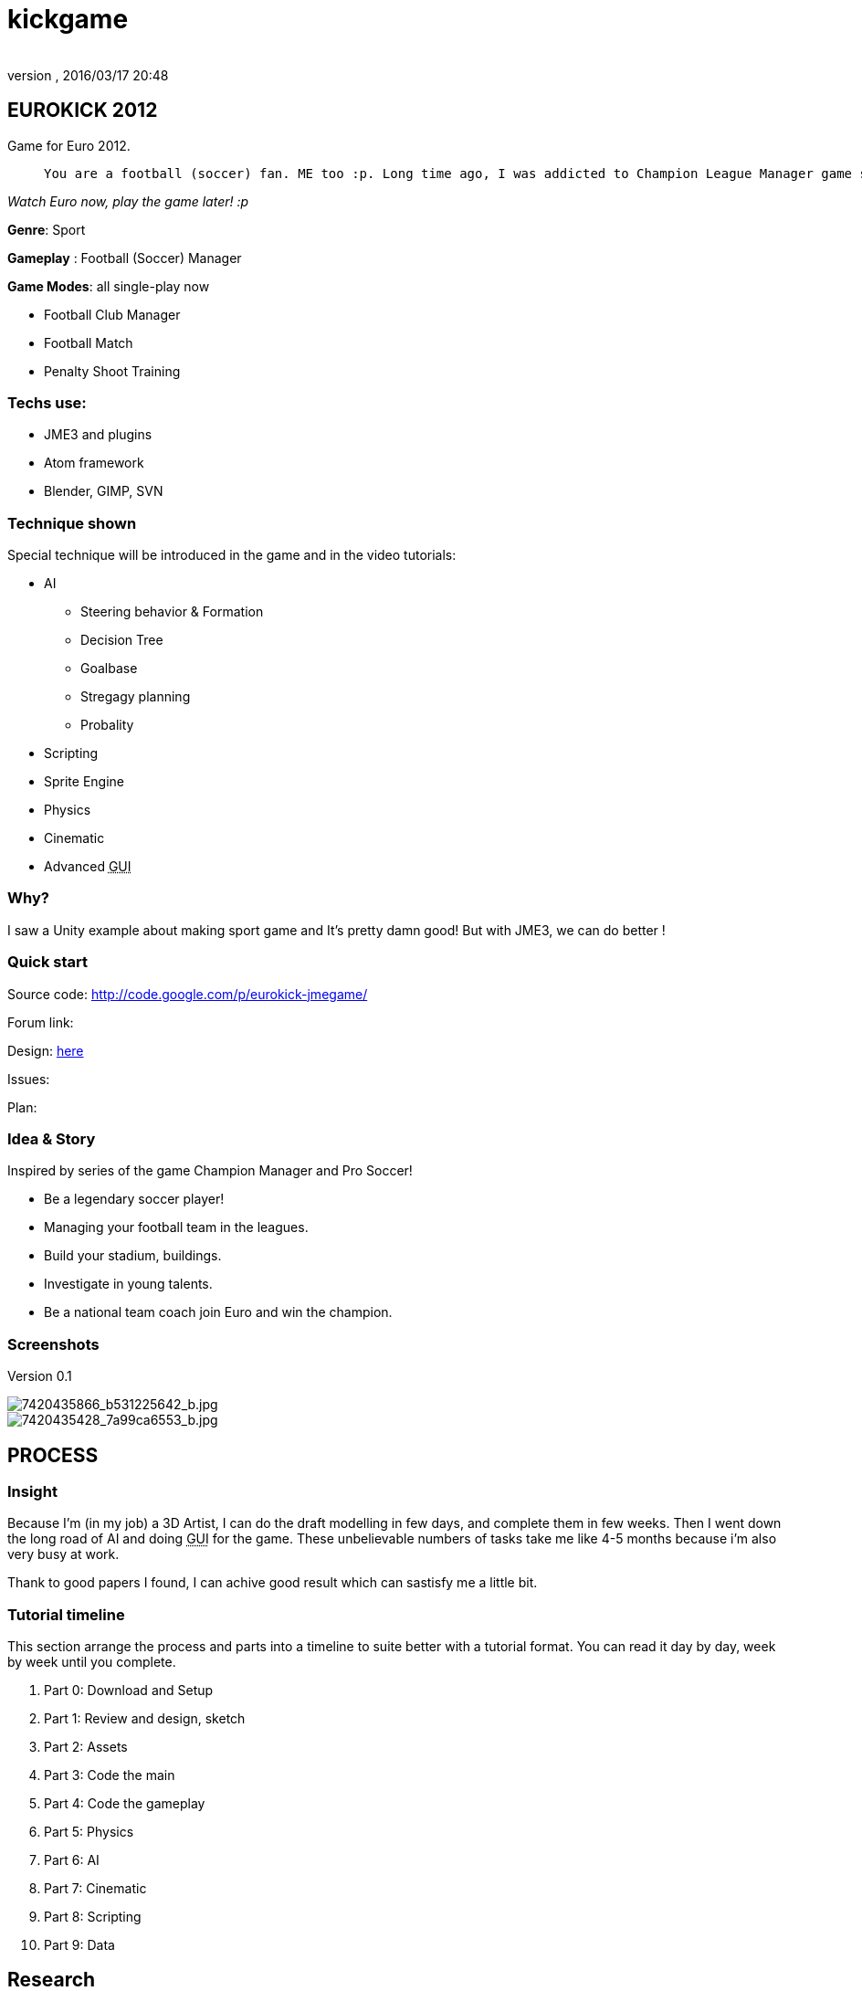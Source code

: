 = kickgame
:author: 
:revnumber: 
:revdate: 2016/03/17 20:48
:relfileprefix: ../../
:imagesdir: ../..
ifdef::env-github,env-browser[:outfilesuffix: .adoc]



== EUROKICK 2012

Game for Euro 2012.
[quote]
____
 You are a football (soccer) fan. ME too :p. Long time ago, I was addicted to Champion League Manager game series then find my self spend every nights and days to play it. Not to mention Pro Evolution Soccer and kick the ball in real life… Anyway, my motivation of making a clone of all my Sport games I love is simple, I want to experiments the things I learnt when I play that game, and pretend to be a player, a coach, a manager… for once in my life. So let's make it real!
____

_Watch Euro now, play the game later! :p_

*Genre*: Sport

*Gameplay* : Football (Soccer) Manager

*Game Modes*: all single-play now

*      Football Club Manager
*      Football Match
*      Penalty Shoot Training


=== Techs use:

*  JME3 and plugins
*  Atom framework
*  Blender, GIMP, SVN


=== Technique shown

Special technique will be introduced in the game and in the video tutorials:

*   AI 
**  Steering behavior &amp; Formation 
**  Decision Tree 
**  Goalbase
**  Stregagy planning 
**  Probality

*   Scripting
*   Sprite Engine
*   Physics
*   Cinematic
*   Advanced +++<abbr title="Graphical User Interface">GUI</abbr>+++


=== Why?

I saw a Unity example about making sport game and It’s pretty damn good! But with JME3, we can do better !


=== Quick start

Source code: link:http://code.google.com/p/eurokick-jmegame/[http://code.google.com/p/eurokick-jmegame/]

Forum link: 

Design: link:https://docs.google.com/document/d/1JV8wZkyhaJc_4Jqrj1RQjhK4lNmGn7YFKwbJXxPM7Kk/edit?usp=sharing[here]

Issues:

Plan:


=== Idea & Story

Inspired by series of the game Champion Manager and Pro Soccer!

*  Be a legendary soccer player!
*  Managing your football team in the leagues.
*  Build your stadium, buildings.
*  Investigate in young talents.
*  Be a national team coach join Euro and win the champion.


=== Screenshots

Version 0.1 

image::http://farm8.staticflickr.com/7120/7420435866_b531225642_b.jpg[7420435866_b531225642_b.jpg,with="400",height="",align="center"]



image::http://farm6.staticflickr.com/5320/7420435428_7a99ca6553_b.jpg[7420435428_7a99ca6553_b.jpg,with="400",height="",align="center"]



== PROCESS


=== Insight

Because I'm (in my job) a 3D Artist, I can do the draft modelling in few days, and complete them in few weeks. Then I went down the long road of AI and doing +++<abbr title="Graphical User Interface">GUI</abbr>+++ for the game. These unbelievable numbers of tasks take me like 4-5 months because i'm also very busy at work. 

Thank to good papers I found, I can achive good result which can sastisfy me a little bit.


=== Tutorial timeline

This section arrange the process and parts into a timeline to suite better with a tutorial format. You can read it day by day, week by week until you complete.

.  Part 0: Download and Setup
.  Part 1: Review and design, sketch 
.  Part 2: Assets
.  Part 3: Code the main
.  Part 4: Code the gameplay
.  Part 5: Physics
.  Part 6: AI
.  Part 7: Cinematic
.  Part 8: Scripting
.  Part 9: Data


== Research

As mentioned above, this game inspired by Champion League Manager , the classical (good ol-time) Ultimate Soccer Manager and Pro Soccer Evolution series…

So no suprise that I want to keep good parts of thoose game in this mash-up game.

Here is check list:

.  First, for the game design:
..  Researches about the football rules, as I'm not fully and carefully understand every aspect of the orginal FIFA football (soccer) game.
..  Researches about history of football and football leagues, players, clubs, coaches … in Europe, Asia and Ameria (South and North)…
..  Serious researches about real coach and manager job description cause this is a main part of the game. At the beginning, I've just known about it through news and stories, games.

.  Programming:
..  Soccer AI ( quite a long story …<<jme3/atomixtuts/kickgame/ai#,Read it>>)
..  Soccer stragegy
..  Locomotion of football player ( quite a long story …<<jme3/atomixtuts/kickgame/aa#,Read it>>)
..  Character customizing ( quite a long story …<<jme3/atomixtuts/kickgame/cc#,Read it>>)
..  Advanced cinematic and camera system 

.  Assets:
..  As I intend to use character customizing to reduce the amount of characters I have to model, so I have to learn how to make a model that can be customized with advanced rigs and animations.
..  The stadium and other stuffs


After months of researching I come to a conclusion that I can do (part of) the game only by my self with my spare time, step by step, one feature at a time.


=== Disclaimer

So, there it's *no way in hell* this example game can compare to thoose commercial game. But all the metioned topics (AI, locomotion…) are implemented in simple and basic form, also extensible enough to get more mature , polished if more hands involved. :p


== Design


[NOTE]
====
You can get the whole Design Document in googledoc link:https://docs.google.com/document/d/1JV8wZkyhaJc_4Jqrj1RQjhK4lNmGn7YFKwbJXxPM7Kk/edit?usp=sharing[here] with a lot of pictures instead of text! 
====



[IMPORTANT]
====
This is “GAME DESIGN , about architecture design go to Atom framework Design docs & course<<jme3/advanced/atom_framework/design#,design>>
====



=== First step of designing


[TIP]
====
Read a short Game Design workflow introduction: <<jme3/atomixtuts/design#,design>>
====

In this phase, we will design the most important things have influence to our game:

*  Gameplay 
*  Screens

We did not mention concepts and idea step… but it's no need for this kind of game, because we played a lot of them and see it on TV everyday.

Video:


=== Gameplay

Below is a list of “names or “things will be seen in our game, bricks that build up the gameplay piece by piece. You can see them as: * a Football fan see a football match in a stadium*. or *a business man see a company with finance, reports and statistics*.


==== Mindmapping

In mind mapping, the links between the names represent various kind relationships such as “Has - “Belong to , “In category… or unknown as they just poped out of our mind.


[TIP]
====
In my POV, Mind mapping is really good for game design very first attempt!
====


Football image:http://drive.google.com/uc?export=view&id=0B1ZtpcLL_67KeFVfQ204ZjE0ZGM&.png[uc?export=view&amp;id=0B1ZtpcLL_67KeFVfQ204ZjE0ZGM&amp;.png,with="200",height=""] and Bussiness image:http://drive.google.com/uc?export=view&id=0B1ZtpcLL_67KSmFJcjFlc1U3ejg&.png[uc?export=view&amp;id=0B1ZtpcLL_67KSmFJcjFlc1U3ejg&amp;.png,with="200",height=""]

If you don't want to see the full picture yet, or want to try your self. Please consider evolving the ideas from this abstraction:

*  Game General (with GamePlayer, GameRoom, …)
*  League
**  Football League ( with Clubs…)
**  Football Club ( with Players, Stadium, Shops..)
**  Football Player ( with their Skill, price, career..)

*  FootballMatch gameplay
**  Football Match ( like Matches that you watch on TV )
**  FootballPlayer Control (… or control player like ProEvolution Soccer

*  Coach gameplay
**  Football Coach ( stragegies,.. )
**  Traning course ( train players, results)

*  Manager gameplay
**  Football player transactions
**  Staffs management ( hire, fire some guys..)
**  Construction ( build a big stadium of your own)
**  Shop ( sell some thing from your club )
**  Media ( the news, tv..)
**  Business ( contracts, reports…) 
**  Statistics ( charts, numbers…)

*  Other gameplay
**  Character Customization


My Full mindmap:

link:http://text2mindmap.com/LHCYGk[ Mindmapping ]

Those, in turn will be implemented in programming language with a programming manner. OOP for specific, appropriate name should be transfer to a appropriate Class of Object, with properties and methods. For Component Oriented Programming (COP), names should be interpreted as Prefab with a specific set of components, and their processors.


=== Detailed

Detailed
<<jme3/atomixtuts/kickgame/gameplay/detailed#,detailed>>
'''


=== Screens


[NOTE]
====
View full in design documentation! link:https://docs.google.com/document/d/1JV8wZkyhaJc_4Jqrj1RQjhK4lNmGn7YFKwbJXxPM7Kk/edit?usp=sharing[here]
====



==== Leage

Round Matches


===== Match Summary

....
  Score
  Positons
  Match Statstistics
      Cards
  Timeline
  Highlights
....


image::http://drive.google.com/uc?export=view&id=0B1ZtpcLL_67KNGRER0FCaDVHOGM&.png[uc?export=view&amp;id=0B1ZtpcLL_67KNGRER0FCaDVHOGM&amp;.png,with="250",height="",align="right"]



==== Manager


===== Squads

PlayerInfo Detailed




===== Manager Emails
'''


== Asset making

Detailed step by step of this phase: <<jme3/atomixtuts/kickgame/assets#,assets>>


=== 3D Models & Textures


==== Player

A very basic model with Run|Kick animation to test the gameplay.
Later we will improve the quality and make it customizable.

Video


==== Stadium

Video


==== Shop

Video


==== Audiences

Video


=== UIs

Video


== Setup


== Programming


[TIP]
====
You can grabs the source code in Googlecode Git repository. The first commit is the initial source for this tutorial!
====

Generic game programing aspects:

*  State
*  Stage
*  Gameplay
*  World
*  UI
*  (specific in our football game) DB

Detailed step by steps of this phase: <<jme3/atomixtuts/kickgame/programming#,programming>>


== Scripting


== Conclusion

So after this tutorial you can survive the test and get a basic idea of making professional game, how to overcome design phase till implementations and bug fixing.

The total time i used to complete all the thing seen and written here was roughly 4 months and a lot of time took for the preparing.

Update: As July 2013, I decide to add some advanced animation and locomotion into this game. Check the programing part.

